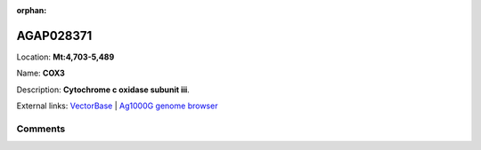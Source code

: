 :orphan:



AGAP028371
==========

Location: **Mt:4,703-5,489**

Name: **COX3**

Description: **Cytochrome c oxidase subunit iii**.

External links:
`VectorBase <https://www.vectorbase.org/Anopheles_gambiae/Gene/Summary?g=AGAP028371>`_ |
`Ag1000G genome browser <https://www.malariagen.net/apps/ag1000g/phase1-AR3/index.html?genome_region=Mt:4703-5489#genomebrowser>`_





Comments
--------


.. raw:: html

    <div id="disqus_thread"></div>
    <script>
    
    var disqus_config = function () {
        this.page.identifier = '/gene/{{ gene.id }}';
    };
    
    (function() { // DON'T EDIT BELOW THIS LINE
    var d = document, s = d.createElement('script');
    s.src = 'https://agam-selection-atlas.disqus.com/embed.js';
    s.setAttribute('data-timestamp', +new Date());
    (d.head || d.body).appendChild(s);
    })();
    </script>
    <noscript>Please enable JavaScript to view the <a href="https://disqus.com/?ref_noscript">comments.</a></noscript>


